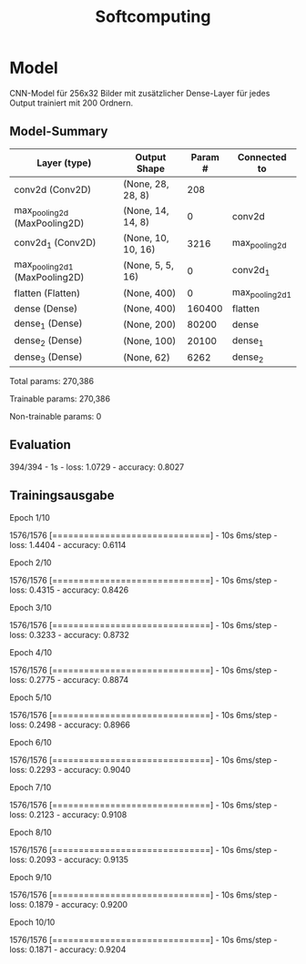 #+TITLE: Softcomputing



* Model

CNN-Model für 256x32 Bilder mit zusätzlicher Dense-Layer für jedes Output trainiert mit 200 Ordnern.



** Model-Summary

| Layer (type)                   | Output Shape       | Param # | Connected to    |
|--------------------------------+--------------------+---------+-----------------|
| conv2d (Conv2D)                | (None, 28, 28, 8)  |     208 |                 |
| max_pooling2d (MaxPooling2D)   | (None, 14, 14, 8)  |       0 | conv2d          |
| conv2d_1 (Conv2D)              | (None, 10, 10, 16) |    3216 | max_pooling2d   |
| max_pooling2d_1 (MaxPooling2D) | (None, 5, 5, 16)   |       0 | conv2d_1        |
| flatten (Flatten)              | (None, 400)        |       0 | max_pooling2d_1 |
| dense (Dense)                  | (None, 400)        |  160400 | flatten         |
| dense_1 (Dense)                | (None, 200)        |   80200 | dense           |
| dense_2 (Dense)                | (None, 100)        |   20100 | dense_1         |
| dense_3 (Dense)                | (None, 62)         |    6262 | dense_2         |


Total params: 270,386

Trainable params: 270,386

Non-trainable params: 0

** Evaluation

394/394 - 1s - loss: 1.0729 - accuracy: 0.8027

** Trainingsausgabe

Epoch 1/10

1576/1576 [==============================] - 10s 6ms/step - loss: 1.4404 - accuracy: 0.6114

Epoch 2/10

1576/1576 [==============================] - 10s 6ms/step - loss: 0.4315 - accuracy: 0.8426

Epoch 3/10

1576/1576 [==============================] - 10s 6ms/step - loss: 0.3233 - accuracy: 0.8732

Epoch 4/10

1576/1576 [==============================] - 10s 6ms/step - loss: 0.2775 - accuracy: 0.8874

Epoch 5/10

1576/1576 [==============================] - 10s 6ms/step - loss: 0.2498 - accuracy: 0.8966

Epoch 6/10

1576/1576 [==============================] - 10s 6ms/step - loss: 0.2293 - accuracy: 0.9040

Epoch 7/10

1576/1576 [==============================] - 10s 6ms/step - loss: 0.2123 - accuracy: 0.9108

Epoch 8/10

1576/1576 [==============================] - 10s 6ms/step - loss: 0.2093 - accuracy: 0.9135

Epoch 9/10

1576/1576 [==============================] - 10s 6ms/step - loss: 0.1879 - accuracy: 0.9200

Epoch 10/10

1576/1576 [==============================] - 10s 6ms/step - loss: 0.1871 - accuracy: 0.9204
